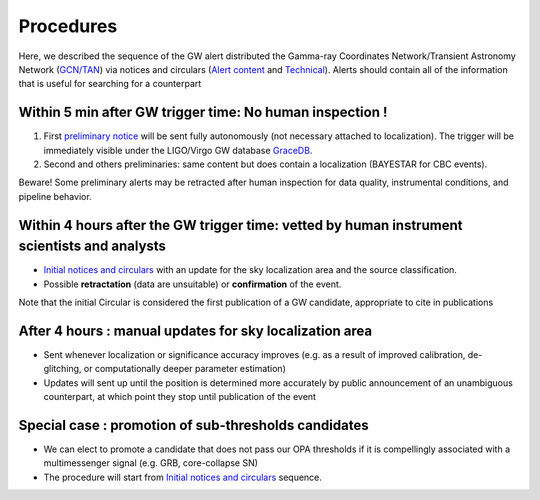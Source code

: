 Procedures
==========

Here, we described the sequence of the GW alert distributed the Gamma-ray Coordinates Network/Transient Astronomy Network (`GCN/TAN`_) via notices and circulars (`Alert content`_ and `Technical`_). Alerts should contain all of the information that is useful for searching for a counterpart 

.. _`GCN/TAN`: http://gcn.gsfc.nasa.gov/
.. _`Alert content`: https://emfollow.docs.ligo.org/userguide/content.html
.. _`preliminary notice`: https://emfollow.docs.ligo.org/userguide/content.html
.. _`Initial notices and circulars`: https://emfollow.docs.ligo.org/userguide/content.html
.. _`Technical`: https://emfollow.docs.ligo.org/userguide/technical.html
.. _`GraceDB`: https://gracedb.ligo.org/

Within 5 min after GW trigger time: No human inspection !
---------------------------------------------------------

1) First `preliminary notice`_ will be sent fully autonomously (not necessary attached to localization). The trigger will be immediately visible under the LIGO/Virgo GW database `GraceDB`_.
2) Second and others preliminaries: same content but does contain a localization (BAYESTAR for CBC events).

Beware! Some preliminary alerts may be retracted after human inspection for data quality, instrumental conditions, and pipeline behavior.

Within 4 hours after the GW trigger time: vetted by human instrument scientists and analysts
--------------------------------------------------------------------------------------------

* `Initial notices and circulars`_ with an update for the sky localization area and the source classification. 
* Possible **retractation** (data are unsuitable) or **confirmation** of the event.
Note that the initial Circular is considered the first publication of a GW candidate, appropriate to cite in publications

After 4 hours : manual updates for sky localization area
--------------------------------------------------------

* Sent whenever localization or significance accuracy improves (e.g. as a  result of improved calibration, de-glitching, or computationally deeper parameter estimation)
* Updates will sent up until the position is determined more accurately by public announcement of an unambiguous counterpart, at which point they stop until publication of the event


Special case : promotion of sub-thresholds candidates
-----------------------------------------------------
 
* We can elect to promote a candidate that does not pass our OPA thresholds if it is compellingly associated with a multimessenger signal (e.g. GRB, core-collapse SN)
* The procedure will start from `Initial notices and circulars`_ sequence.
